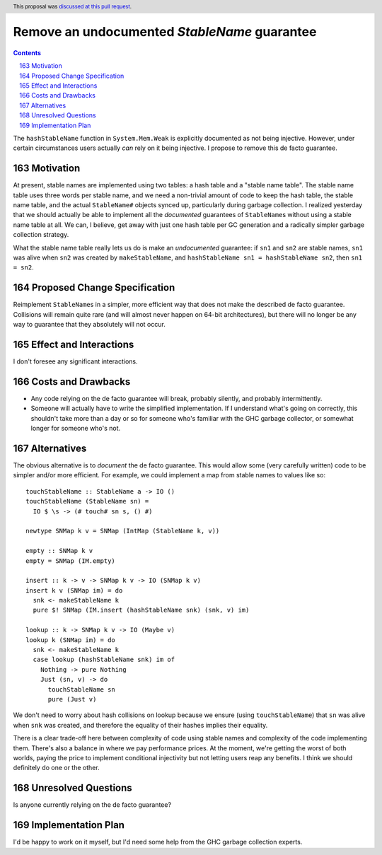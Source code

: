 Remove an undocumented `StableName` guarantee
=============================================

.. proposal-number:: 34
.. author:: David Feuer
.. date-accepted:: 2018-09-30
.. ticket-url::
.. implemented::
.. highlight:: haskell
.. header:: This proposal was `discussed at this pull request <https://github.com/ghc-proposals/ghc-proposals/pull/163>`_.
.. sectnum::
   :start: 163
.. contents::

The ``hashStableName`` function in ``System.Mem.Weak`` is explicitly
documented as not being injective. However, under certain circumstances
users actually *can* rely on it being injective. I propose to remove
this de facto guarantee.

Motivation
------------

At present, stable names are implemented using two tables: a hash table and a
"stable name table". The stable name table uses three words per stable name,
and we need a non-trivial amount of code to keep the hash table, the stable
name table, and the actual ``StableName#`` objects synced up, particularly
during garbage collection. I realized yesterday that we should actually be able
to implement all the *documented* guarantees of ``StableName``\s without using
a stable name table at all. We can, I believe, get away with just one hash
table per GC generation and a radically simpler garbage collection strategy.

What the stable name table really lets us do is make an *undocumented*
guarantee: if ``sn1`` and ``sn2`` are stable names, ``sn1`` was alive
when ``sn2`` was created by ``makeStableName``, and
``hashStableName sn1 = hashStableName sn2``, then ``sn1 = sn2``.

Proposed Change Specification
-----------------------------

Reimplement ``StableName``\s in a simpler, more efficient way that
does not make the described de facto guarantee. Collisions will remain
quite rare (and will almost never happen on 64-bit architectures),
but there will no longer be any way to guarantee that they absolutely
will not occur.

Effect and Interactions
-----------------------

I don't foresee any significant interactions.

Costs and Drawbacks
-------------------

* Any code relying on the de facto guarantee will break, probably
  silently, and probably intermittently.

* Someone will actually have to write the simplified implementation.
  If I understand what's going on correctly, this shouldn't take more
  than a day or so for someone who's familiar with the GHC garbage
  collector, or somewhat longer for someone who's not.

Alternatives
------------

The obvious alternative is to *document* the de facto guarantee. This would
allow some (very carefully written) code to be simpler and/or more efficient.
For example, we could implement a map from stable names to values like so: ::

 touchStableName :: StableName a -> IO ()
 touchStableName (StableName sn) =
   IO $ \s -> (# touch# sn s, () #)

 newtype SNMap k v = SNMap (IntMap (StableName k, v))

 empty :: SNMap k v
 empty = SNMap (IM.empty)

 insert :: k -> v -> SNMap k v -> IO (SNMap k v)
 insert k v (SNMap im) = do
   snk <- makeStableName k
   pure $! SNMap (IM.insert (hashStableName snk) (snk, v) im)

 lookup :: k -> SNMap k v -> IO (Maybe v)
 lookup k (SNMap im) = do
   snk <- makeStableName k
   case lookup (hashStableName snk) im of
     Nothing -> pure Nothing
     Just (sn, v) -> do
       touchStableName sn
       pure (Just v)

We don't need to worry about hash collisions on lookup because
we ensure (using ``touchStableName``) that ``sn`` was alive when ``snk``
was created, and therefore the equality of their hashes implies
their equality.

There is a clear trade-off here between complexity of code using
stable names and complexity of the code implementing them. There's
also a balance in where we pay performance prices. At the moment,
we're getting the worst of both worlds, paying the price to implement
conditional injectivity but not letting users reap any benefits.
I think we should definitely do one or the other.

Unresolved Questions
--------------------

Is anyone currently relying on the de facto guarantee?

Implementation Plan
-------------------
I'd be happy to work on it myself, but I'd need some help from the
GHC garbage collection experts.
